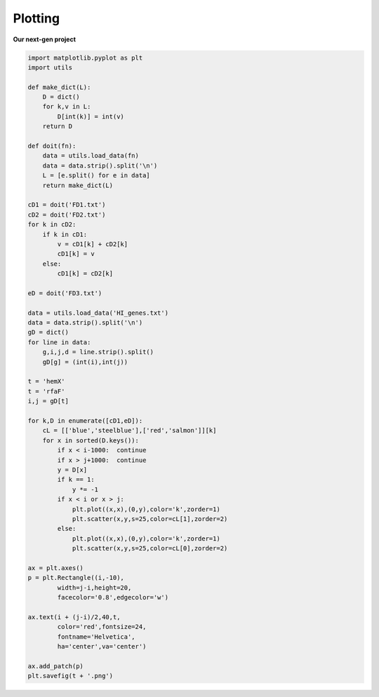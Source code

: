 .. _plothits:

########
Plotting
########

**Our next-gen project**

.. image:: /figures/hemX.png
   :scale: 50 %
   
.. image:: /figures/rfaF.png
  :scale: 50 %


.. sourcecode:: python

    import matplotlib.pyplot as plt
    import utils

    def make_dict(L):
        D = dict()
        for k,v in L:
            D[int(k)] = int(v)
        return D
        
    def doit(fn):
        data = utils.load_data(fn)
        data = data.strip().split('\n')
        L = [e.split() for e in data]
        return make_dict(L)

    cD1 = doit('FD1.txt')
    cD2 = doit('FD2.txt')
    for k in cD2:
        if k in cD1:
            v = cD1[k] + cD2[k]
            cD1[k] = v
        else:
            cD1[k] = cD2[k]
            
    eD = doit('FD3.txt')

    data = utils.load_data('HI_genes.txt')
    data = data.strip().split('\n')
    gD = dict()
    for line in data:
        g,i,j,d = line.strip().split()
        gD[g] = (int(i),int(j))
    
    t = 'hemX'
    t = 'rfaF'
    i,j = gD[t]

    for k,D in enumerate([cD1,eD]):
        cL = [['blue','steelblue'],['red','salmon']][k]
        for x in sorted(D.keys()):
            if x < i-1000:  continue
            if x > j+1000:  continue
            y = D[x]
            if k == 1:
                y *= -1
            if x < i or x > j:
                plt.plot((x,x),(0,y),color='k',zorder=1)
                plt.scatter(x,y,s=25,color=cL[1],zorder=2)
            else:
                plt.plot((x,x),(0,y),color='k',zorder=1)
                plt.scatter(x,y,s=25,color=cL[0],zorder=2)

    ax = plt.axes()
    p = plt.Rectangle((i,-10),
            width=j-i,height=20,
            facecolor='0.8',edgecolor='w')

    ax.text(i + (j-i)/2,40,t,
            color='red',fontsize=24,
            fontname='Helvetica',
            ha='center',va='center')

    ax.add_patch(p)
    plt.savefig(t + '.png')